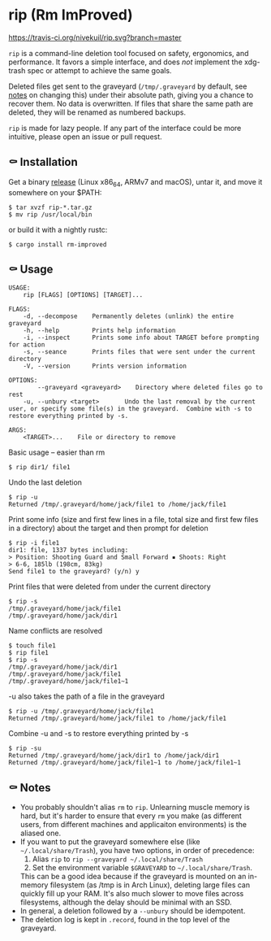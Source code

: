 * rip (Rm ImProved)
[[https://crates.io/crates/rm-improved][https://img.shields.io/crates/v/rm-improved.svg]]
[[https://travis-ci.org/nivekuil/rip][https://travis-ci.org/nivekuil/rip.svg?branch=master]]

=rip= is a command-line deletion tool focused on safety, ergonomics, and performance.  It favors a simple interface, and does /not/ implement the xdg-trash spec or attempt to achieve the same goals.

Deleted files get sent to the graveyard (=/tmp/.graveyard= by default, see [[https://github.com/nivekuil/rip#-notes][notes]] on changing this) under their absolute path, giving you a chance to recover them.  No data is overwritten.  If files that share the same path are deleted, they will be renamed as numbered backups.

=rip= is made for lazy people.  If any part of the interface could be more intuitive, please open an issue or pull request.

** ⚰ Installation
Get a binary [[https://github.com/nivekuil/rip/releases][release]] (Linux x86_64, ARMv7 and macOS), untar it, and move it somewhere on your $PATH:
#+BEGIN_EXAMPLE
$ tar xvzf rip-*.tar.gz
$ mv rip /usr/local/bin
#+END_EXAMPLE

or build it with a nightly rustc:
#+BEGIN_EXAMPLE
$ cargo install rm-improved
#+END_EXAMPLE
** ⚰ Usage
#+BEGIN_EXAMPLE
USAGE:
    rip [FLAGS] [OPTIONS] [TARGET]...

FLAGS:
    -d, --decompose    Permanently deletes (unlink) the entire graveyard
    -h, --help         Prints help information
    -i, --inspect      Prints some info about TARGET before prompting for action
    -s, --seance       Prints files that were sent under the current directory
    -V, --version      Prints version information

OPTIONS:
        --graveyard <graveyard>    Directory where deleted files go to rest
    -u, --unbury <target>       Undo the last removal by the current user, or specify some file(s) in the graveyard.  Combine with -s to restore everything printed by -s.

ARGS:
    <TARGET>...    File or directory to remove
#+END_EXAMPLE
Basic usage -- easier than rm
#+BEGIN_EXAMPLE
$ rip dir1/ file1
#+END_EXAMPLE
Undo the last deletion
#+BEGIN_EXAMPLE
$ rip -u
Returned /tmp/.graveyard/home/jack/file1 to /home/jack/file1
#+END_EXAMPLE
Print some info (size and first few lines in a file, total size and first few files in a directory) about the target and then prompt for deletion
#+BEGIN_EXAMPLE
$ rip -i file1
dir1: file, 1337 bytes including:
> Position: Shooting Guard and Small Forward ▪ Shoots: Right
> 6-6, 185lb (198cm, 83kg)
Send file1 to the graveyard? (y/n) y
#+END_EXAMPLE
Print files that were deleted from under the current directory
#+BEGIN_EXAMPLE
$ rip -s
/tmp/.graveyard/home/jack/file1
/tmp/.graveyard/home/jack/dir1
#+END_EXAMPLE
Name conflicts are resolved
#+BEGIN_EXAMPLE
$ touch file1
$ rip file1
$ rip -s
/tmp/.graveyard/home/jack/dir1
/tmp/.graveyard/home/jack/file1
/tmp/.graveyard/home/jack/file1~1
#+END_EXAMPLE
-u also takes the path of a file in the graveyard
#+BEGIN_EXAMPLE
$ rip -u /tmp/.graveyard/home/jack/file1
Returned /tmp/.graveyard/home/jack/file1 to /home/jack/file1
#+END_EXAMPLE
Combine -u and -s to restore everything printed by -s
#+BEGIN_EXAMPLE
$ rip -su
Returned /tmp/.graveyard/home/jack/dir1 to /home/jack/dir1
Returned /tmp/.graveyard/home/jack/file1~1 to /home/jack/file1~1
#+END_EXAMPLE
** ⚰ Notes
- You probably shouldn't alias =rm= to =rip=.  Unlearning muscle memory is hard, but it's harder to ensure that every =rm= you make (as different users, from different machines and applicaiton environments) is the aliased one.
- If you want to put the graveyard somewhere else (like =~/.local/share/Trash=), you have two options, in order of precedence:
  1. Alias =rip= to =rip --graveyard ~/.local/share/Trash=
  2. Set the environment variable =$GRAVEYARD= to =~/.local/share/Trash=.
  This can be a good idea because if the graveyard is mounted on an in-memory filesystem (as /tmp is in Arch Linux), deleting large files can quickly fill up your RAM.  It's also much slower to move files across filesystems, although the delay should be minimal with an SSD.
- In general, a deletion followed by a =--unbury= should be idempotent.
- The deletion log is kept in =.record=, found in the top level of the graveyard.
